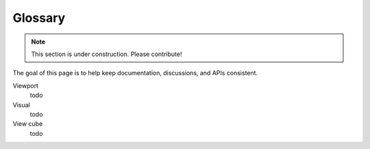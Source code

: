 ========
Glossary
========

.. note:: This section is under construction. Please contribute!

The goal of this page is to help keep documentation, discussions, and APIs consistent.

Viewport
    todo

Visual
    todo

View cube
    todo
